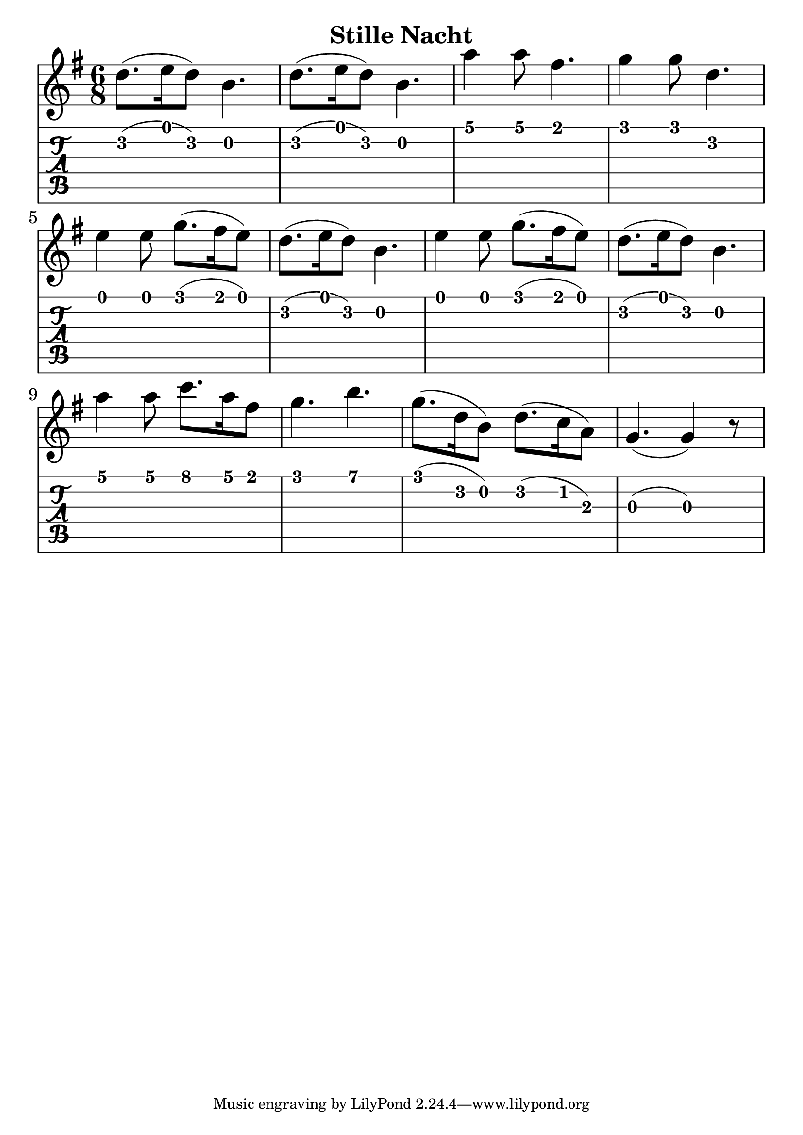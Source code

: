 \version "2.18.2"

\header {
  title = "Stille Nacht"
  %composer = "J. S. Bach."
}


trebleNotesOne = {
    %\new Staff
    %\relative c'' {
      \time 6/8
      %\clef treble
      \key g \major
      \set Score.finalFineTextVisibility = ##t

      d8.(e16 d8) b4. |d8. (e16 d8) b4. | a'4 a8 fis4.| g4 g8 d4.| \break
      e4 e8 g8. (fis16 e8)|d8. (e16 d8) b4.| e4 e8 g8. (fis16 e8)|d8. (e16 d8) b4.\break
      a'4 a8 c8. a16 fis8|g4. b4.|g8.(d16 b8) d8.(c16 a8)| g4. (g4) r8|

    %}
}

theMusic = {
    \new Staff
        <<
            \relative c''
            \trebleNotesOne

      % Guitar tablature staff
      \new TabStaff { 
        \relative c'
        \trebleNotesOne
      }
        >>
}

%% PDF SCORE
\score {
    \theMusic

  \layout {
    \context {
      \Score
      \override SpacingSpanner.base-shortest-duration = #(ly:make-moment 1/16)
    }
    indent = 0.0
    #(layout-set-staff-size 30)
  }
}

%% MIDI SCORE
\score {
    \unfoldRepeats { 
        \theMusic
    }
    \midi { }
}
